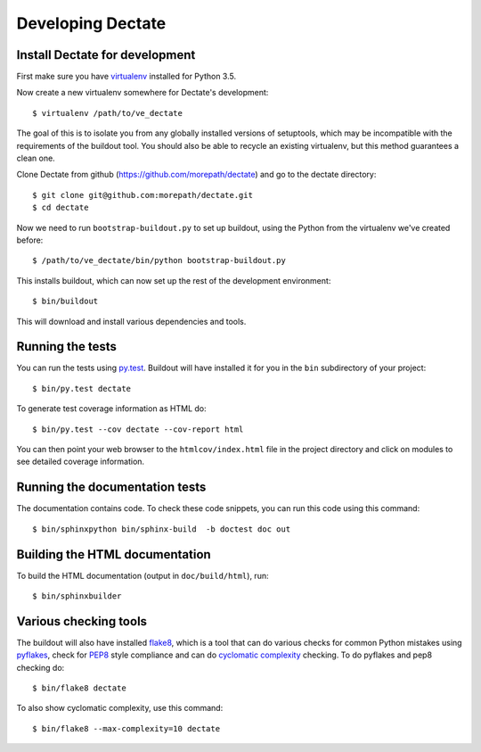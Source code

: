 Developing Dectate
==================

Install Dectate for development
-------------------------------

First make sure you have virtualenv_ installed for Python 3.5.

.. _virtualenv: https://pypi.python.org/pypi/virtualenv

Now create a new virtualenv somewhere for Dectate's development::

  $ virtualenv /path/to/ve_dectate

The goal of this is to isolate you from any globally installed
versions of setuptools, which may be incompatible with the
requirements of the buildout tool. You should also be able to recycle
an existing virtualenv, but this method guarantees a clean one.

Clone Dectate from github (https://github.com/morepath/dectate) and go to the
dectate directory::

  $ git clone git@github.com:morepath/dectate.git
  $ cd dectate

Now we need to run ``bootstrap-buildout.py`` to set up buildout, using
the Python from the virtualenv we've created before::

  $ /path/to/ve_dectate/bin/python bootstrap-buildout.py

This installs buildout, which can now set up the rest of the development
environment::

  $ bin/buildout

This will download and install various dependencies and tools.

Running the tests
-----------------

You can run the tests using `py.test`_. Buildout will have installed
it for you in the ``bin`` subdirectory of your project::

  $ bin/py.test dectate

To generate test coverage information as HTML do::

  $ bin/py.test --cov dectate --cov-report html

You can then point your web browser to the ``htmlcov/index.html`` file
in the project directory and click on modules to see detailed coverage
information.

.. _`py.test`: http://pytest.org/latest/

Running the documentation tests
-------------------------------

The documentation contains code. To check these code snippets, you
can run this code using this command::

  $ bin/sphinxpython bin/sphinx-build  -b doctest doc out

Building the HTML documentation
-------------------------------

To build the HTML documentation (output in ``doc/build/html``), run::

  $ bin/sphinxbuilder

Various checking tools
----------------------

The buildout will also have installed flake8_, which is a tool that
can do various checks for common Python mistakes using pyflakes_,
check for PEP8_ style compliance and can do `cyclomatic complexity`_
checking. To do pyflakes and pep8 checking do::

  $ bin/flake8 dectate

.. _flake8: https://pypi.python.org/pypi/flake8

.. _pyflakes: https://pypi.python.org/pypi/pyflakes

.. _pep8: http://www.python.org/dev/peps/pep-0008/

.. _`cyclomatic complexity`: https://en.wikipedia.org/wiki/Cyclomatic_complexity

To also show cyclomatic complexity, use this command::

  $ bin/flake8 --max-complexity=10 dectate
